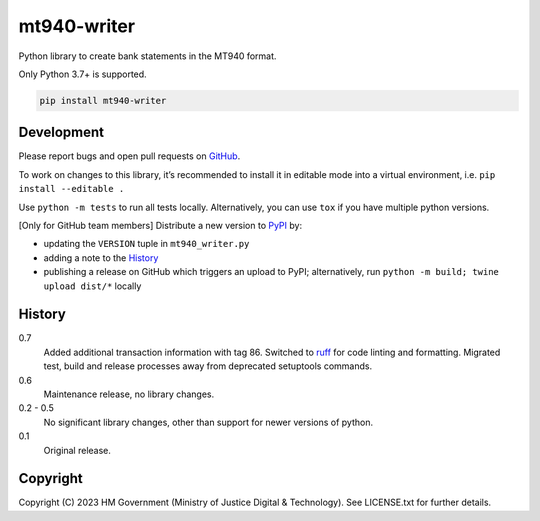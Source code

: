 mt940-writer
============

Python library to create bank statements in the MT940 format.

Only Python 3.7+ is supported.

.. code-block:: shell

    pip install mt940-writer

Development
-----------

.. image:: https://github.com/ministryofjustice/mt940-writer/actions/workflows/test.yml/badge.svg?branch=main
    :target: https://github.com/ministryofjustice/mt940-writer/actions/workflows/test.yml

.. image:: https://github.com/ministryofjustice/mt940-writer/actions/workflows/lint.yml/badge.svg?branch=main
    :target: https://github.com/ministryofjustice/mt940-writer/actions/workflows/lint.yml

Please report bugs and open pull requests on `GitHub`_.

To work on changes to this library, it’s recommended to install it in editable mode into a virtual environment,
i.e. ``pip install --editable .``

Use ``python -m tests`` to run all tests locally.
Alternatively, you can use ``tox`` if you have multiple python versions.

[Only for GitHub team members] Distribute a new version to `PyPI`_ by:

- updating the ``VERSION`` tuple in ``mt940_writer.py``
- adding a note to the `History`_
- publishing a release on GitHub which triggers an upload to PyPI;
  alternatively, run ``python -m build; twine upload dist/*`` locally

History
-------

0.7
    Added additional transaction information with tag 86.
    Switched to `ruff <https://github.com/astral-sh/ruff>`_ for code linting and formatting.
    Migrated test, build and release processes away from deprecated setuptools commands.

0.6
    Maintenance release, no library changes.

0.2 - 0.5
    No significant library changes, other than support for newer versions of python.

0.1
    Original release.

Copyright
---------

Copyright (C) 2023 HM Government (Ministry of Justice Digital & Technology).
See LICENSE.txt for further details.

.. _GitHub: https://github.com/ministryofjustice/mt940-writer
.. _PyPI: https://pypi.org/project/mt940-writer/

